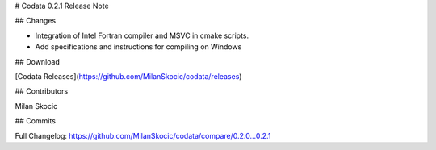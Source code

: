 # Codata 0.2.1 Release Note

## Changes

* Integration of Intel Fortran compiler and MSVC in cmake scripts.
* Add specifications and instructions for compiling on Windows 

## Download

[Codata Releases](https://github.com/MilanSkocic/codata/releases)

## Contributors

Milan Skocic


## Commits

Full Changelog: https://github.com/MilanSkocic/codata/compare/0.2.0...0.2.1 